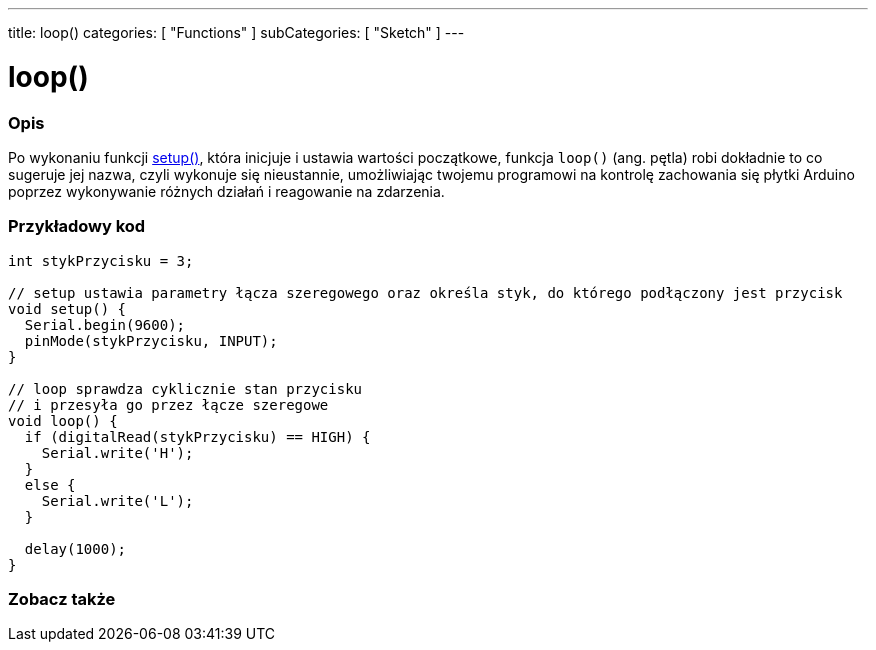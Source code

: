 ---
title: loop()
categories: [ "Functions" ]
subCategories: [ "Sketch" ]
---





= loop()


// POCZĄTEK SEKCJI OPISOWEJ
[#overview]
--

[float]
=== Opis
Po wykonaniu funkcji link:../setup[setup()], która inicjuje i ustawia wartości początkowe, funkcja `loop()` (ang. pętla) robi dokładnie to co sugeruje jej nazwa, czyli wykonuje się nieustannie, umożliwiając twojemu programowi na kontrolę zachowania się płytki Arduino poprzez wykonywanie różnych działań i reagowanie na zdarzenia.
[%hardbreaks]

--
// KONIEC SEKCJI OPISOWEJ


// POCZĄTEK SEKCJI JAK UŻYWAĆ
[#howtouse]
--

[float]
=== Przykładowy kod
[source,arduino]
----
int stykPrzycisku = 3;

// setup ustawia parametry łącza szeregowego oraz określa styk, do którego podłączony jest przycisk
void setup() {
  Serial.begin(9600);
  pinMode(stykPrzycisku, INPUT);
}

// loop sprawdza cyklicznie stan przycisku
// i przesyła go przez łącze szeregowe
void loop() {
  if (digitalRead(stykPrzycisku) == HIGH) {
    Serial.write('H');
  }
  else {
    Serial.write('L');
  }

  delay(1000);
}
----

--
// KONIEC SEKCJI JAK UŻYWAĆ


// POCZĄTEK SEKCJI ZOBACZ TAKŻE
[#see_also]
--

[float]
=== Zobacz także

--
// KONIEC SEKCJI ZOBACZ TAKŻE

